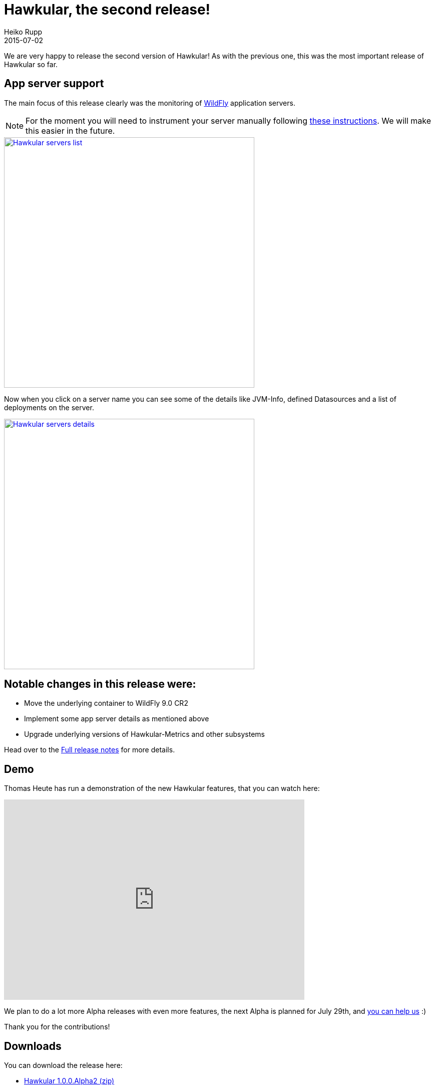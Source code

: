 = Hawkular, the second release!
Heiko Rupp
2015-07-02
:jbake-type: post
:jbake-status: published
:jbake-tags: blog, hawkular, release

We are very happy to release the second version of Hawkular!
As with the previous one, this was the most important release of Hawkular so far.

== App server support

The main focus of this release clearly was the monitoring of http://www.wildfly.org/[WildFly] application servers.


NOTE: For the moment you will need to instrument your server manually following
http://www.hawkular.org/docs/user/getting-started.html#_install_a_wildfly_monitoring_agent[these instructions].
We will make this easier in the future.

[[img-serverslist]]
ifndef::env-github[]
image::/img/blog/2015/1.0.0.Alpha1_serverslist.png[Hawkular servers list,500,align="center",link="/img/blog/2015/1.0.0.Alpha1_serverslist.png"]
endif::[]
ifdef::env-github[]
image::../../../../../assets/img/blog/2015/1.0.0.Alpha1_serverslist.png[Hawkular servers list,200,align="center",link="../../../../../assets/img/blog/2015/1.0.0.Alpha1_serverslist.png"]
endif::[]

Now when you click on a server name you can see some of the details like JVM-Info, defined Datasources and a list of
deployments on the server.

[[img-serversdetail]]
ifndef::env-github[]
image::/img/blog/2015/1.0.0.Alpha2_appserver_details.png[Hawkular servers details,500,align="center",link="/img/blog/2015/1.0.0.Alpha2_appserver_details.png"]
endif::[]
ifdef::env-github[]
image::../../../../../assets/img/blog/2015/1.0.0.Alpha2_appserver_details.png[Hawkular servers details,200,align="center",link="../../../../../assets/img/blog/2015/1.0.0.Alpha2_appserver_details.png"]
endif::[]

== Notable changes in this release were:

* Move the underlying container to WildFly 9.0 CR2
* Implement some app server details as mentioned above
* Upgrade underlying versions of Hawkular-Metrics and other subsystems

Head over to the link:releasenotes/1.0.0.Alpha2.html[Full release notes] for more details.


== Demo

Thomas Heute has run a demonstration of the new Hawkular features, that you can watch here:

video::pNDtRLbvH4Q[youtube,start=110,width=600,height=400]

We plan to do a lot more Alpha releases with even more features, the next Alpha is planned for July 29th, and
link:/docs/dev/development.html[you can help us] :)

Thank you for the contributions!

== Downloads

You can download the release here:

* http://download.jboss.org/hawkular/hawkular/1.0.0.Alpha2/hawkular-dist-1.0.0.Alpha2.zip[Hawkular 1.0.0.Alpha2 (zip)]
* http://download.jboss.org/hawkular/hawkular/1.0.0.Alpha2/hawkular-dist-1.0.0.Alpha2.tar.gz[Hawkular 1.0.0.Alpha2
(tar.gz)]

== What's next?

During the weeks until the next release and demo we want to address the following:

* More details of the application servers
* Fix issues that are reported around web site pings and existing appserver details
* Start running operations on the managed servers like redeploying applications

== Android client

As you have seen in the demo video, Hawkular has an Android client, that is implemented by GSoC student
Arthur Dryomov. Here is the current version of its metrics screen

[[img-serversdetail]]
ifndef::env-github[]
image::/img/blog/2015/1.0.0.Alpha2_android_client.png[Android client metrics chart,300,align="center",link="/img/blog/2015/1.0.0.Alpha2_android_client.png"]
endif::[]
ifdef::env-github[]
image::../../../../../assets/img/blog/2015/1.0.0.Alpha2_android_client.png[Hawkular servers details,200,align="center",link="../../../../../assets/img/blog/2015/1.0.0.Alpha2_android_client.png"]
endif::[]
